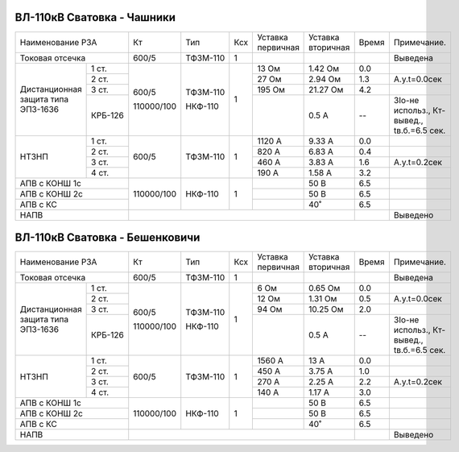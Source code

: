 ВЛ-110кВ Сватовка - Чашники
~~~~~~~~~~~~~~~~~~~~~~~~~~~

+-----------------------------+----------+--------+---+---------+---------+-----+----------------+
|Наименование РЗА             | Кт       | Тип    |Ксх|Уставка  |Уставка  |Время|Примечание.     |
|                             |          |        |   |первичная|вторичная|     |                |
+-----------------------------+----------+--------+---+---------+---------+-----+----------------+
|Токовая отсечка              |600/5     |ТФЗМ-110| 1 |         |         |     |Выведена        |
+--------------------+--------+----------+--------+---+---------+---------+-----+----------------+
|Дистанционная защита|1 ст.   |600/5     |ТФЗМ-110| 1 |13 Ом    |1.42 Ом  | 0.0 |                |
|типа ЭПЗ-1636       +--------+          |        |   +---------+---------+-----+----------------+
|                    |2 ст.   |          |        |   |27 Ом    |2.94 Ом  | 1.3 |А.у.t=0.0сек    |
|                    +--------+          |        |   +---------+---------+-----+----------------+
|                    |3 ст.   |          |        |   |195 Ом   |21.27 Ом | 4.2 |                |
|                    +--------+          |        |   +---------+---------+-----+----------------+
|                    | КРБ-126|110000/100|НКФ-110 |   |         |0.5 А    |  -- |3Iо-не использ.,|
|                    |        |          |        |   |         |         |     |Кт-вывед.,      |
|                    |        |          |        |   |         |         |     |tв.б.=6.5 сек.  |
+--------------------+--------+----------+--------+---+---------+---------+-----+----------------+
|НТЗНП               |1 ст.   |600/5     |ТФЗМ-110| 1 |1120 А   |9.33 А   | 0.0 |                |
|                    +--------+          |        |   +---------+---------+-----+----------------+
|                    |2 ст.   |          |        |   |820 А    |6.83 А   | 0.4 |                |
|                    +--------+          |        |   +---------+---------+-----+----------------+
|                    |3 ст.   |          |        |   |460 А    |3.83 А   | 1.6 |А.у.t=0.2сек    |
|                    +--------+          |        |   +---------+---------+-----+----------------+
|                    |4 ст.   |          |        |   |190 А    |1.58 А   | 3.2 |                |
+--------------------+--------+----------+--------+---+---------+---------+-----+----------------+
|АПВ с КОНШ 1с                |110000/100|НКФ-110 | 1 |         |50 В     | 6.5 |                |
+-----------------------------+          |        |   +---------+---------+-----+----------------+
|АПВ с КОНШ 2с                |          |        |   |         |50 В     | 6.5 |                |
+-----------------------------+          |        |   +---------+---------+-----+----------------+
|АПВ с КС                     |          |        |   |         |40˚      | 6.5 |                |
+-----------------------------+----------+--------+---+---------+---------+-----+----------------+
|НАПВ                         |                                           |     |Выведено        |
+-----------------------------+-------------------------------------------+-----+----------------+

ВЛ-110кВ Сватовка - Бешенковичи
~~~~~~~~~~~~~~~~~~~~~~~~~~~~~~~

+-----------------------------+----------+--------+---+---------+---------+-----+----------------+
|Наименование РЗА             | Кт       | Тип    |Ксх|Уставка  |Уставка  |Время|Примечание.     |
|                             |          |        |   |первичная|вторичная|     |                |
+-----------------------------+----------+--------+---+---------+---------+-----+----------------+
|Токовая отсечка              |600/5     |ТФЗМ-110| 1 |         |         |     |Выведена        |
+--------------------+--------+----------+--------+---+---------+---------+-----+----------------+
|Дистанционная защита|1 ст.   |600/5     |ТФЗМ-110| 1 |6 Ом     |0.65 Ом  | 0.0 |                |
|типа ЭПЗ-1636       +--------+          |        |   +---------+---------+-----+----------------+
|                    |2 ст.   |          |        |   |12 Ом    |1.31 Ом  | 0.5 |А.у.t=0.0сек    |
|                    +--------+          |        |   +---------+---------+-----+----------------+
|                    |3 ст.   |          |        |   |94 Ом    |10.25 Ом | 2.0 |                |
|                    +--------+          |        |   +---------+---------+-----+----------------+
|                    | КРБ-126|110000/100|НКФ-110 |   |         |0.5 А    |  -- |3Iо-не использ.,|
|                    |        |          |        |   |         |         |     |Кт-вывед.,      |
|                    |        |          |        |   |         |         |     |tв.б.=6.5 сек.  |
+--------------------+--------+----------+--------+---+---------+---------+-----+----------------+
|НТЗНП               |1 ст.   |600/5     |ТФЗМ-110| 1 |1560 А   |13 А     | 0.0 |                |
|                    +--------+          |        |   +---------+---------+-----+----------------+
|                    |2 ст.   |          |        |   |450 А    |3.75 А   | 1.0 |                |
|                    +--------+          |        |   +---------+---------+-----+----------------+
|                    |3 ст.   |          |        |   |270 А    |2.25 А   | 2.2 |А.у.t=0.2сек    |
|                    +--------+          |        |   +---------+---------+-----+----------------+
|                    |4 ст.   |          |        |   |140 А    |1.17 А   | 3.0 |                |
+--------------------+--------+----------+--------+---+---------+---------+-----+----------------+
|АПВ с КОНШ 1с                |110000/100|НКФ-110 | 1 |         |50 В     | 6.5 |                |
+-----------------------------+          |        |   +---------+---------+-----+----------------+
|АПВ с КОНШ 2с                |          |        |   |         |50 В     | 6.5 |                |
+-----------------------------+          |        |   +---------+---------+-----+----------------+
|АПВ с КС                     |          |        |   |         |40˚      | 6.5 |                |
+-----------------------------+----------+--------+---+---------+---------+-----+----------------+
|НАПВ                         |                                           |     |Выведено        |
+-----------------------------+-------------------------------------------+-----+----------------+

